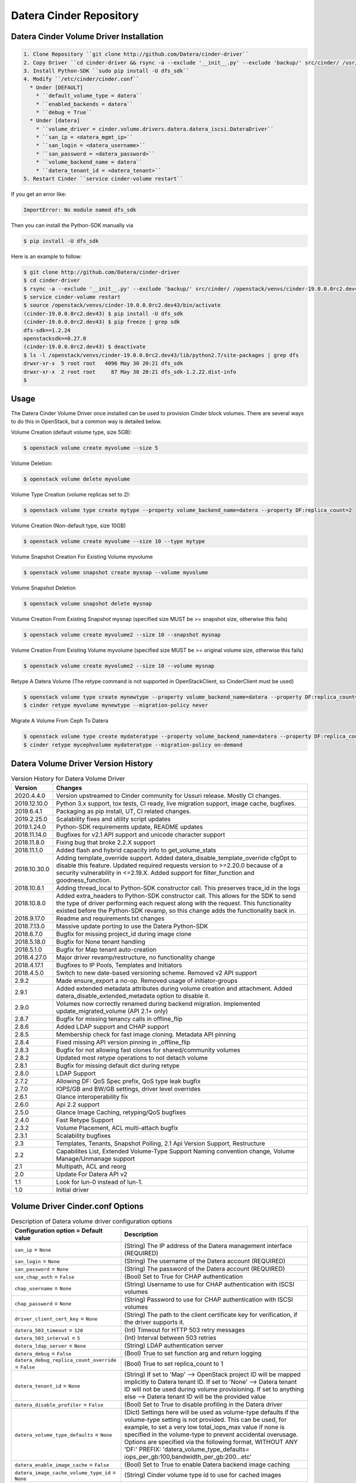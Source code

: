 ========================
Datera Cinder Repository
========================

----------------------------------------
Datera Cinder Volume Driver Installation
----------------------------------------

.. code-block::

    1. Clone Repository ``git clone http://github.com/Datera/cinder-driver``
    2. Copy Driver ``cd cinder-driver && rsync -a --exclude '__init__.py' --exclude 'backup/' src/cinder/ /usr/local/lib/pythonX.X/dist-packages/cinder``
    3. Install Python-SDK ``sudo pip install -U dfs_sdk``
    4. Modify ``/etc/cinder/cinder.conf``
      * Under [DEFAULT]
        * ``default_volume_type = datera``
        * ``enabled_backends = datera``
        * ``debug = True``
      * Under [datera]
        * ``volume_driver = cinder.volume.drivers.datera.datera_iscsi.DateraDriver``
        * ``san_ip = <datera_mgmt_ip>``
        * ``san_login = <datera_username>``
        * ``san_password = <datera_password>``
        * ``volume_backend_name = datera``
        * ``datera_tenant_id = <datera_tenant>``
    5. Restart Cinder ``service cinder-volume restart``


If you get an error like:

.. code-block::

    ImportError: No module named dfs_sdk

Then you can install the Python-SDK manually via

.. code-block::

    $ pip install -U dfs_sdk

Here is an example to follow:

.. code-block::

    $ git clone http://github.com/Datera/cinder-driver
    $ cd cinder-driver
    $ rsync -a --exclude '__init__.py' --exclude 'backup/' src/cinder/ /openstack/venvs/cinder-19.0.0.0rc2.dev43/lib/python2.7/site-packages/cinder
    $ service cinder-volume restart
    $ source /openstack/venvs/cinder-19.0.0.0rc2.dev43/bin/activate
    (cinder-19.0.0.0rc2.dev43) $ pip install -U dfs_sdk
    (cinder-19.0.0.0rc2.dev43) $ pip freeze | grep sdk
    dfs-sdk==1.2.24
    openstacksdk==0.27.0
    (cinder-19.0.0.0rc2.dev43) $ deactivate
    $ ls -l /openstack/venvs/cinder-19.0.0.0rc2.dev43/lib/python2.7/site-packages | grep dfs
    drwxr-xr-x  5 root root   4096 May 30 20:21 dfs_sdk
    drwxr-xr-x  2 root root     87 May 30 20:21 dfs_sdk-1.2.22.dist-info
    $


-----
Usage
-----

The Datera Cinder Volume Driver once installed can be used to provision Cinder
block volumes.  There are several ways to do this in OpenStack, but a common
way is detailed below.

Volume Creation (default volume type, size 5GB):

.. code-block::

    $ openstack volume create myvolume --size 5

Volume Deletion:

.. code-block::

    $ openstack volume delete myvolume

Volume Type Creation (volume replicas set to 2):

.. code-block::

    $ openstack volume type create mytype --property volume_backend_name=datera --property DF:replica_count=2

Volume Creation (Non-default type, size 10GB)

.. code-block::

    $ openstack volume create myvolume --size 10 --type mytype

Volume Snapshot Creation For Existing Volume myvolume

.. code-block::

    $ openstack volume snapshot create mysnap --volume myvolume


Volume Snapshot Deletion

.. code-block::

    $ openstack volume snapshot delete mysnap


Volume Creation From Existing Snapshot mysnap (specified size MUST be >= snapshot size, otherwise this fails)

.. code-block::

    $ openstack volume create myvolume2 --size 10 --snapshot mysnap


Volume Creation From Existing Volume myvolume (specified size MUST be >= original volume size, otherwise this fails)

.. code-block::

    $ openstack volume create myvolume2 --size 10 --volume mysnap


Retype A Datera Volume (The retype command is not supported in OpenStackClient, so CinderClient must be used)

.. code-block::

    $ openstack volume type create mynewtype --property volume_backend_name=datera --property DF:replica_count=4
    $ cinder retype myvolume mynewtype --migration-policy never


Migrate A Volume From Ceph To Datera

.. code-block::

    $ openstack volume type create mydateratype --property volume_backend_name=datera --property DF:replica_count=4
    $ cinder retype mycephvolume mydateratype --migration-policy on-demand

------------------------------------
Datera Volume Driver Version History
------------------------------------

.. list-table:: Version History for Datera Volume Driver
   :header-rows: 1
   :class: config-ref-table

   * - Version
     - Changes
   * - 2020.4.4.0
     - Version upstreamed to Cinder community for Ussuri release. Mostly CI changes.
   * - 2019.12.10.0
     - Python 3.x support, tox tests, CI ready, live migration support, image cache, bugfixes.
   * - 2019.6.4.1
     - Packaging as pip install, UT, CI related changes.
   * - 2019.2.25.0
     - Scalability fixes and utility script updates
   * - 2019.1.24.0
     - Python-SDK requirements update, README updates
   * - 2018.11.14.0
     - Bugfixes for v2.1 API support and unicode character support
   * - 2018.11.8.0
     - Fixing bug that broke 2.2.X support
   * - 2018.11.1.0
     - Added flash and hybrid capacity info to get_volume_stats
   * - 2018.10.30.0
     - Adding template_override support.  Added datera_disable_template_override cfgOpt to disable this feature.  Updated required requests version to >=2.20.0 because of a security vulnerability in <=2.19.X.  Added support for filter_function and goodness_function.
   * - 2018.10.8.1
     - Adding thread_local to Python-SDK constructor call. This preserves trace_id in the logs
   * - 2018.10.8.0
     - Added extra_headers to Python-SDK constructor call.  This allows for the SDK to send the type of driver performing each request along with the request.  This functionality existed before the Python-SDK revamp, so this change adds the functionality back in.
   * - 2018.9.17.0
     - Readme and requirements.txt changes
   * - 2018.7.13.0
     - Massive update porting to use the Datera Python-SDK
   * - 2018.6.7.0
     - Bugfix for missing project_id during image clone
   * - 2018.5.18.0
     - Bugfix for None tenant handling
   * - 2018.5.1.0
     - Bugfix for Map tenant auto-creation
   * - 2018.4.27.0
     - Major driver revamp/restructure, no functionality change
   * - 2018.4.17.1
     - Bugfixes to IP Pools, Templates and Initiators
   * - 2018.4.5.0
     - Switch to new date-based versioning scheme.  Removed v2 API support
   * - 2.9.2
     - Made ensure_export a no-op.  Removed usage of initiator-groups
   * - 2.9.1
     - Added extended metadata attributes during volume creation and attachment.  Added datera_disable_extended_metadata option to disable it.
   * - 2.9.0
     - Volumes now correctly renamed during backend migration. Implemented update_migrated_volume (API 2.1+ only)
   * - 2.8.7
     - Bugfix for missing tenancy calls in offline_flip
   * - 2.8.6
     - Added LDAP support and CHAP support
   * - 2.8.5
     - Membership check for fast image cloning. Metadata API pinning
   * - 2.8.4
     - Fixed missing API version pinning in _offline_flip
   * - 2.8.3
     - Bugfix for not allowing fast clones for shared/community volumes
   * - 2.8.2
     - Updated most retype operations to not detach volume
   * - 2.8.1
     - Bugfix for missing default dict during retype
   * - 2.8.0
     - LDAP Support
   * - 2.7.2
     - Allowing DF: QoS Spec prefix, QoS type leak bugfix
   * - 2.7.0
     - IOPS/GB and BW/GB settings, driver level overrides
   * - 2.6.1
     - Glance interoperability fix
   * - 2.6.0
     - Api 2.2 support
   * - 2.5.0
     - Glance Image Caching, retyping/QoS bugfixes
   * - 2.4.0
     - Fast Retype Support
   * - 2.3.2
     - Volume Placement, ACL multi-attach bugfix
   * - 2.3.1
     - Scalability bugfixes
   * - 2.3
     - Templates, Tenants, Snapshot Polling, 2.1 Api Version Support, Restructure
   * - 2.2
     - Capabilites List, Extended Volume-Type Support Naming convention change, Volume Manage/Unmanage support
   * - 2.1
     - Multipath, ACL and reorg
   * - 2.0
     - Update For Datera API v2
   * - 1.1
     - Look for lun-0 instead of lun-1.
   * - 1.0
     - Initial driver

---------------------------------
Volume Driver Cinder.conf Options
---------------------------------

.. list-table:: Description of Datera volume driver configuration options
   :header-rows: 1
   :class: config-ref-table

   * - Configuration option = Default value
     - Description
   * - ``san_ip`` = ``None``
     - (String) The IP address of the Datera management interface (REQUIRED)
   * - ``san_login`` = ``None``
     - (String) The username of the Datera account (REQUIRED)
   * - ``san_password`` = ``None``
     - (String) The password of the Datera account (REQUIRED)
   * - ``use_chap_auth`` = ``False``
     - (Bool) Set to True for CHAP authentication
   * - ``chap_username`` = ``None``
     - (String) Username to use for CHAP authentication with ISCSI volumes
   * - ``chap_password`` = ``None``
     - (String) Password to use for CHAP authentication with ISCSI volumes
   * - ``driver_client_cert_key`` = ``None``
     - (String) The path to the client certificate key for verification, if the driver supports it.
   * - ``datera_503_timeout`` = ``120``
     - (Int) Timeout for HTTP 503 retry messages
   * - ``datera_503_interval`` = ``5``
     - (Int) Interval between 503 retries
   * - ``datera_ldap_server`` = ``None``
     - (String) LDAP authentication server
   * - ``datera_debug`` = ``False``
     - (Bool) True to set function arg and return logging
   * - ``datera_debug_replica_count_override`` = ``False``
     - (Bool) True to set replica_count to 1
   * - ``datera_tenant_id`` = ``None``
     - (String) If set to 'Map' --> OpenStack project ID will be mapped implicitly to Datera tenant ID. If set to 'None' --> Datera tenant ID will not be used during volume provisioning. If set to anything else --> Datera tenant ID will be the provided value
   * - ``datera_disable_profiler`` = ``False``
     - (Bool) Set to True to disable profiling in the Datera driver
   * - ``datera_volume_type_defaults`` = ``None``
     - (Dict) Settings here will be used as volume-type defaults if the volume-type setting is not provided.  This can be used, for example, to set a very low total_iops_max value if none is specified in the volume-type to prevent accidental overusage.  Options are specified via the following format, WITHOUT ANY 'DF:' PREFIX: 'datera_volume_type_defaults= iops_per_gb:100,bandwidth_per_gb:200...etc'
   * - ``datera_enable_image_cache`` = ``False``
     - (Bool) Set to True to enable Datera backend image caching
   * - ``datera_image_cache_volume_type_id`` = ``None``
     - (String) Cinder volume type id to use for cached images

----------------------
Volume-Type ExtraSpecs
----------------------

.. list-table:: Description of Datera volume-type extra specs
   :header-rows: 1
   :class: config-ref-table

   * - Configuration option = Default value
     - Description
   * - ``DF:replica_count`` = ``3``
     - (Int) Specifies number of replicas for each volume. Can only increase, never decrease after volume creation
   * - ``DF:round_robin`` = ``False``
     - (Bool) True to round robin the provided portals for a target
   * - ``DF:placement_policy`` = ``hybrid``
     - (Bool) True to set acl 'allow_all' on volume created.  Cannot be changed on volume once set
   * - ``DF:ip_pool`` = ``default``
     - (String) Specifies IP pool to use for volume
   * - ``DF:template`` = ``""``
     - (String) Specifies Datera Template to use for volume provisioning
   * - ``DF:default_storage_name`` = ``storage-1``
     - (String) The name to use for storage instances created
   * - ``DF:default_volume_name`` = ``volume-1``
     - (String) The name to use for volumes created
   * - ``DF:read_bandwidth_max`` = ``0``
     - (Int) Max read bandwidth setting for volume QoS.  Use 0 for unlimited
   * - ``DF:write_bandwidth_max`` = ``0``
     - (Int) Max write bandwidth setting for volume QoS.  Use 0 for unlimited
   * - ``DF:total_bandwidth_max`` = ``0``
     - (Int) Total write bandwidth setting for volume QoS.  Use 0 for unlimited
   * - ``DF:read_iops_max`` = ``0``
     - (Int) Max read IOPS setting for volume QoS.  Use 0 for unlimited
   * - ``DF:write_iops_max`` = ``0``
     - (Int) Max write IOPS setting for volume QoS.  Use 0 for unlimited
   * - ``DF:total_iops_max`` = ``0``
     - (Int) Total write IOPS setting for volume QoS.  Use 0 for unlimited
   * - ``DF:iops_per_gb`` = ``0``
     - (Int) IOPS per GB of data allocated for the volume.  If this value exceeds the total_max_iops value, the total_max_iops will be used instead
   * - ``DF:bandwidth_per_gb`` = ``0``
     - (Int) Bandwidth (KB/s) per GB of data allocated for the volume.  If this value exceeds the total_max_bandwidth value, the total_max_bandwidth will be used instead

------------------------------------
Collecting Logs for OpenStack Cinder
------------------------------------

If for some reason there is a problem with the OpenStack Cinder driver.  You
MUST collect the cinder-volume service logs.  Without logs, debugging issues
is significantly more difficult.

The location of the cinder-volume logs varies between installations but here
are a few places to check:

- /var/log/cinder
- /opt/stack/cinder
- journalctl -u cinder-volume

These places are usually only valid on the controller node running the
cinder-volume service

If they're not in any of the above places you will have to look into where
the service is saving logs.  Often they will be inside a container for the
service.

-------------------------
Building the PyPI package
-------------------------

Run the following to build the packages (if uploading, ensure the version
is incremented in constants.py)

.. code-block::

     python setup.py sdist bdist_wheel

Then to upload the package to PyPI (this step requires valid PyPI credentials)

.. code-block::

     twine upload dist/*

You can perform a test upload by running.  This requires credentials on the
test PyPI server

.. code-block::

     twine upload --repository-url https://test.pypi.org/legacy/ dist/*

------------------------------------
Datera Cinder Backup Version History
------------------------------------

.. list-table:: Datera Backup Driver Versions
   :header-rows: 1
   :class: config-ref-table

   * - Version
     - Changes
   * - 1.0
     - Initial driver


---------------------------------
Backup Driver Cinder.conf Options
---------------------------------
.. list-table:: Description of Datera backup driver configuration options
   :header-rows: 1
   :class: config-ref-table

   * - Configuration option = Default value
     - Description
   * - ``backup_datera_san_ip`` = ``None``
     - (Required) (String) Datera EDF Mgmt IP
   * - ``backup_datera_san_login`` = ``None``
     - (Required) (String) Datera EDF Username
   * - ``backup_datera_san_password`` = ``None``
     - (Required) (String) Datera EDF Password
   * - ``backup_datera_tenant_id`` = ``/root``
     - (Required) (String) Datera EDF Tenant
   * - ``backup_datera_chunk_size`` = ``1``
     - (Int) Total chunk size (in GB, min 1 GB) to use for backup
   * - ``backup_datera_progress_timer`` = ``False``
     - (Bool) Enable progress timer for backup
   * - ``backup_datera_replica_count`` = ``3``
     - (Int) Number of replicas for each backup container
   * - ``backup_datera_placement_mode`` = ``hybrid``
     - (String) Options: hybrid, single_flash, all_flash
   * - ``backup_datera_api_port`` = ``7717``
     - (String) Datera EDF API port
   * - ``backup_datera_secondary_backup_drivers`` = []
     - (List) Secondary backup drivers for the Datera EDF driver to manage

--------------------------------------
Backup Driver Dispatching/Multiplexing
--------------------------------------
As of backup driver version 1.0.1 we allow for managing multiple secondary
backup driver backends.  Vanilla Cinder supports only a single backup driver
backend in an OpenStack cluster.  We've added backup driver dispatching to the
Datera EDF backup driver to allow for multiple backup driver backends to be used
along side the Datera EDF backup driver backend.

To utilize this function, set the following in your cinder.conf:

.. code-block:: bash

    backup_datera_secondary_backup_drivers = your.backup.driver.module

If you wanted to use Ceph, you would set this to:

.. code-block:: bash

    backup_datera_secondary_backup_drivers = cinder.backup.drivers.ceph

You would then use the following naming convention to select which backend you
want to store the backup on:

.. code-block:: bash

    openstack volume backup create your_volume --name <driver_module>_you_backup_name

Where <driver_module> is replaced by the module of the driver you want to use.
In the case of Ceph it would be "ceph".  Example:

.. code-block:: bash

    openstack volume backup create hadoop1 --name ceph_hadoop1_backup

If no name is specified the Datera EDF driver will be used, but you can also use
the following to manually specify the Datera EDF backup driver:

.. code-block:: bash

    openstack volume backup create cassandra1 --name datera_cassandra1_backup
